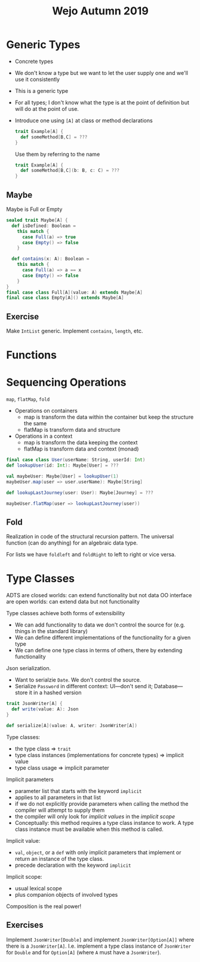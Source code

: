 #+TITLE: Wejo Autumn 2019
* Generic Types
- Concrete types
- We don't know a type but we want to let the user supply one and we'll use it consistently
- This is a generic type
- For all types; I don't know what the type is at the point of definition but will do at the point of use.
- Introduce one using ~[A]~ at class or method declarations
  #+BEGIN_SRC scala
  trait Example[A] {
    def someMethod[B,C] = ???
  }
  #+END_SRC

  Use them by referring to the name
  #+BEGIN_SRC scala
  trait Example[A] {
    def someMethod[B,C](b: B, c: C) = ???
  }
  #+END_SRC
** Maybe
Maybe is Full or Empty
#+BEGIN_SRC scala
sealed trait Maybe[A] {
  def isDefined: Boolean =
    this match {
      case Full(a) => true
      case Empty() => false
    }

  def contains(x: A): Boolean =
    this match {
      case Full(a) => a == x
      case Empty() => false
    }
}
final case class Full[A](value: A) extends Maybe[A]
final case class Empty[A]() extends Maybe[A]
#+END_SRC
** Exercise
Make ~IntList~ generic. Implement ~contains~, ~length~, etc.
* Functions
* Sequencing Operations
~map~, ~flatMap~, ~fold~
- Operations on containers
  - map is transform the data within the container but keep the structure the same
  - flatMap is transform data and structure
- Operations in a context
  - map is transform the data keeping the context
  - flatMap is transform data and context (monad)

#+BEGIN_SRC scala
final case class User(userName: String, userId: Int)
def lookupUser(id: Int): Maybe[User] = ???

val maybeUser: Maybe[User] = lookupUser(1)
maybeUser.map(user => user.userName): Maybe[String]

def lookupLastJourney(user: User): Maybe[Journey] = ???

maybeUser.flatMap(user => lookupLastJourney(user))
#+END_SRC
** Fold
Realization in code of the structural recursion pattern. The universal function (can do anything) for an algebraic data type.

For lists we have ~foldleft~ and ~foldRight~ to left to right or vice versa.
* Type Classes
ADTS are closed worlds: can extend functionality but not data
OO interface are open worlds: can extend data but not functionality

Type classes achieve both forms of extensibility
- We can add functionality to data we don't control the source for (e.g. things in the standard library)
- We can define different implementations of the functionality for a given type
- We can define one type class in terms of others, there by extending functionality

Json serialization.
- Want to serialzie ~Date~. We don't control the source.
- Serialize ~Password~ in different context: UI---don't send it; Database---store it in a hashed version

#+BEGIN_SRC scala
trait JsonWriter[A] {
  def write(value: A): Json
}

def serialize[A](value: A, writer: JsonWriter[A])
#+END_SRC

Type classes:
- the type class => ~trait~
- type class instances (implementations for concrete types) => implicit value
- type class usage => implicit parameter

Implicit parameters
- parameter list that starts with the keyword ~implicit~
- applies to all parameters in that list
- if we do not explicitly provide parameters when calling the method the compiler will attempt to supply them
- the compiler will only look for /implicit values/ in the /implicit scope/
- Conceptually: this method requires a type class instance to work. A type class instance must be available when this method is called.

Implicit value:
- ~val~, ~object~, or a ~def~ with only implicit parameters that implement or return an instance of the type class.
- precede declaration with the keyword ~implicit~

Implicit scope:
- usual lexical scope
- plus companion objects of involved types

Composition is the real power!
** Exercises
Implement ~JsonWriter[Double]~ and implement ~JsonWriter[Option[A]]~ where there is a ~JsonWriter[A]~. I.e. implement a type class instance of ~JsonWriter~ for ~Double~ and for ~Option[A]~ (where ~A~ must have a ~JsonWriter~).
